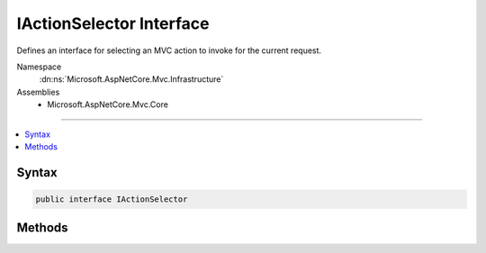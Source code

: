 

IActionSelector Interface
=========================






Defines an interface for selecting an MVC action to invoke for the current request.


Namespace
    :dn:ns:`Microsoft.AspNetCore.Mvc.Infrastructure`
Assemblies
    * Microsoft.AspNetCore.Mvc.Core

----

.. contents::
   :local:









Syntax
------

.. code-block:: csharp

    public interface IActionSelector








.. dn:interface:: Microsoft.AspNetCore.Mvc.Infrastructure.IActionSelector
    :hidden:

.. dn:interface:: Microsoft.AspNetCore.Mvc.Infrastructure.IActionSelector

Methods
-------

.. dn:interface:: Microsoft.AspNetCore.Mvc.Infrastructure.IActionSelector
    :noindex:
    :hidden:

    
    .. dn:method:: Microsoft.AspNetCore.Mvc.Infrastructure.IActionSelector.SelectBestCandidate(Microsoft.AspNetCore.Routing.RouteContext, System.Collections.Generic.IReadOnlyList<Microsoft.AspNetCore.Mvc.Abstractions.ActionDescriptor>)
    
        
    
        
        Selects the best :any:`Microsoft.AspNetCore.Mvc.Abstractions.ActionDescriptor` candidate from <em>candidates</em> for the 
        current request associated with <em>context</em>.
    
        
    
        
        :param context: The :any:`Microsoft.AspNetCore.Routing.RouteContext` associated with the current request.
        
        :type context: Microsoft.AspNetCore.Routing.RouteContext
    
        
        :param candidates: The set of :any:`Microsoft.AspNetCore.Mvc.Abstractions.ActionDescriptor` candidates.
        
        :type candidates: System.Collections.Generic.IReadOnlyList<System.Collections.Generic.IReadOnlyList`1>{Microsoft.AspNetCore.Mvc.Abstractions.ActionDescriptor<Microsoft.AspNetCore.Mvc.Abstractions.ActionDescriptor>}
        :rtype: Microsoft.AspNetCore.Mvc.Abstractions.ActionDescriptor
        :return: The best :any:`Microsoft.AspNetCore.Mvc.Abstractions.ActionDescriptor` candidate for the current request or <code>null</code>.
    
        
        .. code-block:: csharp
    
            ActionDescriptor SelectBestCandidate(RouteContext context, IReadOnlyList<ActionDescriptor> candidates)
    
    .. dn:method:: Microsoft.AspNetCore.Mvc.Infrastructure.IActionSelector.SelectCandidates(Microsoft.AspNetCore.Routing.RouteContext)
    
        
    
        
        Selects a set of :any:`Microsoft.AspNetCore.Mvc.Abstractions.ActionDescriptor` candidates for the current request associated with
        <em>context</em>.
    
        
    
        
        :param context: The :any:`Microsoft.AspNetCore.Routing.RouteContext` associated with the current request.
        
        :type context: Microsoft.AspNetCore.Routing.RouteContext
        :rtype: System.Collections.Generic.IReadOnlyList<System.Collections.Generic.IReadOnlyList`1>{Microsoft.AspNetCore.Mvc.Abstractions.ActionDescriptor<Microsoft.AspNetCore.Mvc.Abstractions.ActionDescriptor>}
        :return: A set of :any:`Microsoft.AspNetCore.Mvc.Abstractions.ActionDescriptor` candidates or <code>null</code>.
    
        
        .. code-block:: csharp
    
            IReadOnlyList<ActionDescriptor> SelectCandidates(RouteContext context)
    


